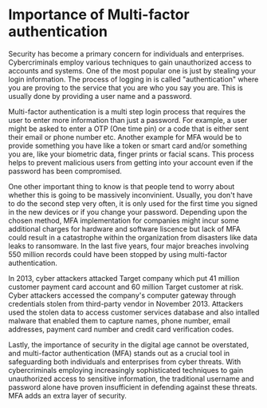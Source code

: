 * Importance of Multi-factor authentication

Security has become a primary concern for individuals and enterprises. Cybercriminals employ various techniques to gain unauthorized access to accounts and systems. One of the most popular one is just by stealing your login information. The process of logging in is called "authentication" where you are proving to the service that you are who you say you are. This is usually done by providing a user name and a password.

Multi-factor authentication is a multi step login process that requires the user to enter more information than just a password. For example, a user might be asked to enter a OTP (One time pin) or a code that is either sent their email or phone number etc. Another example for MFA would be to provide something you have like a token or smart card and/or something you are, like your biometric data, finger prints or facial scans.
This process helps to prevent malicious users from getting into your account even if the password has been compromised.

One other important thing to know is that people tend to worry about whether this is going to be massively inconvinient. Usually, you don't have to do the second step very often, it is only used for the first time you signed in the new devices or if you change your password. Depending upon the chosen method, MFA implementation for companies might incur some additional charges for hardware and software liscence but lack of MFA could result in a catastrophe within the organization from disasters like data leaks to ransomware. In the last five years, four major breaches involving 550 million records could have been stopped by using multi-factor authentication.

In 2013, cyber attackers attacked Target company which put 41 million customer payment card account and 60 million Target customer at risk. Cyber attackers accessed the company's computer gateway through credentials stolen from third-party vendor in November 2013. Attackers used the stolen data to access customer services database and also intalled malware that enabled them to capture names, phone number, email addresses, payment card number and credit card verification codes.

Lastly, the importance of security in the digital age cannot be overstated, and multi-factor authentication (MFA) stands out as a crucial tool in safeguarding both individuals and enterprises from cyber threats. With cybercriminals employing increasingly sophisticated techniques to gain unauthorized access to sensitive information, the traditional username and password alone have proven insufficient in defending against these threats. MFA adds an extra layer of security.
